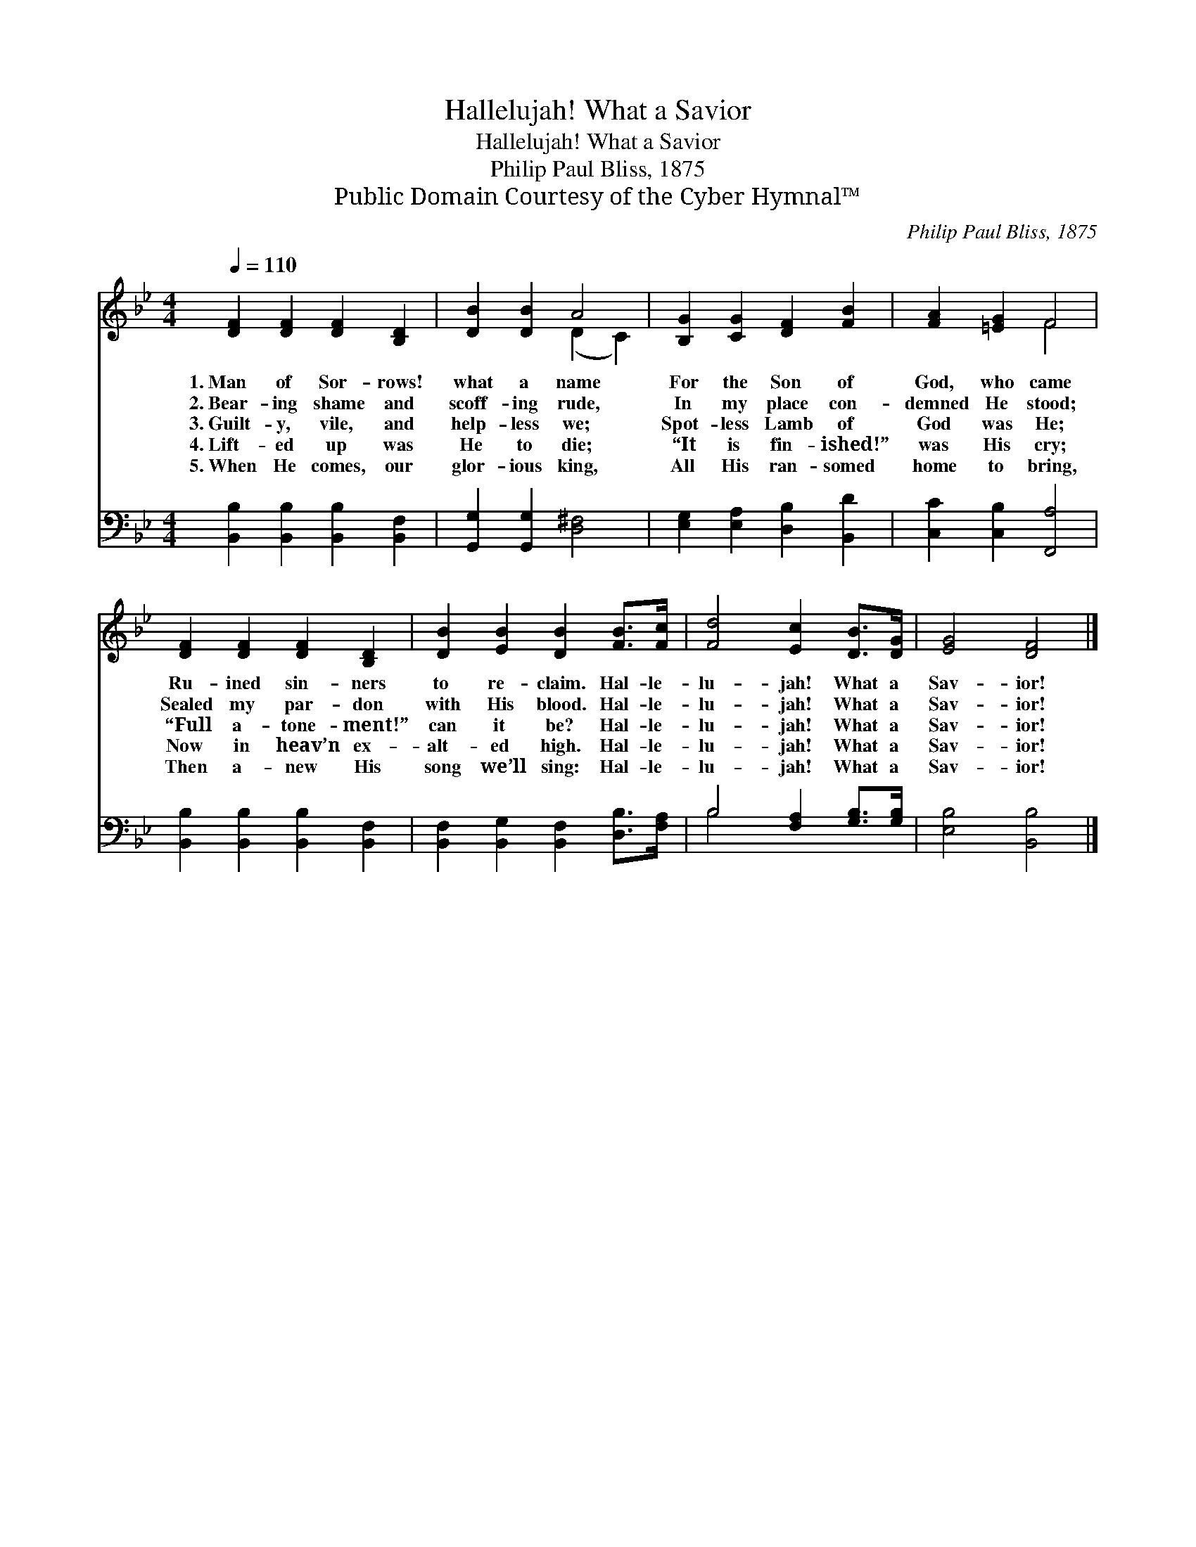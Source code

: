 X:1
T:Hallelujah! What a Savior
T:Hallelujah! What a Savior
T:Philip Paul Bliss, 1875
T:Public Domain Courtesy of the Cyber Hymnal™
C:Philip Paul Bliss, 1875
Z:Public Domain
Z:Courtesy of the Cyber Hymnal™
%%score ( 1 2 ) ( 3 4 )
L:1/8
Q:1/4=110
M:4/4
K:Bb
V:1 treble 
V:2 treble 
V:3 bass 
V:4 bass 
V:1
 [DF]2 [DF]2 [DF]2 [B,D]2 | [DB]2 [DB]2 A4 | [B,G]2 [CG]2 [DF]2 [FB]2 | [FA]2 [=EG]2 F4 | %4
w: 1.~Man of Sor- rows!|what a name|For the Son of|God, who came|
w: 2.~Bear- ing shame and|scoff- ing rude,|In my place con-|demned He stood;|
w: 3.~Guilt- y, vile, and|help- less we;|Spot- less Lamb of|God was He;|
w: 4.~Lift- ed up was|He to die;|“It is fin- ished!”|was His cry;|
w: 5.~When He comes, our|glor- ious king,|All His ran- somed|home to bring,|
 [DF]2 [DF]2 [DF]2 [B,D]2 | [DB]2 [EB]2 [DB]2 [FB]>[Fc] | [Fd]4 [Ec]2 [DB]>[DG] | [EG]4 [DF]4 |] %8
w: Ru- ined sin- ners|to re- claim. Hal- le-|lu- jah! What a|Sav- ior!|
w: Sealed my par- don|with His blood. Hal- le-|lu- jah! What a|Sav- ior!|
w: “Full a- tone- ment!”|can it be? Hal- le-|lu- jah! What a|Sav- ior!|
w: Now in heav’n ex-|alt- ed high. Hal- le-|lu- jah! What a|Sav- ior!|
w: Then a- new His|song we’ll sing: Hal- le-|lu- jah! What a|Sav- ior!|
V:2
 x8 | x4 (D2 C2) | x8 | x4 F4 | x8 | x8 | x8 | x8 |] %8
V:3
 [B,,B,]2 [B,,B,]2 [B,,B,]2 [B,,F,]2 | [G,,G,]2 [G,,G,]2 [D,^F,]4 | %2
 [E,G,]2 [E,A,]2 [D,B,]2 [B,,D]2 | [C,C]2 [C,B,]2 [F,,A,]4 | [B,,B,]2 [B,,B,]2 [B,,B,]2 [B,,F,]2 | %5
 [B,,F,]2 [B,,G,]2 [B,,F,]2 [D,B,]>[F,A,] | B,4 [F,A,]2 [G,B,]>[G,B,] | [E,B,]4 [B,,B,]4 |] %8
V:4
 x8 | x8 | x8 | x8 | x8 | x8 | B,4 x4 | x8 |] %8


